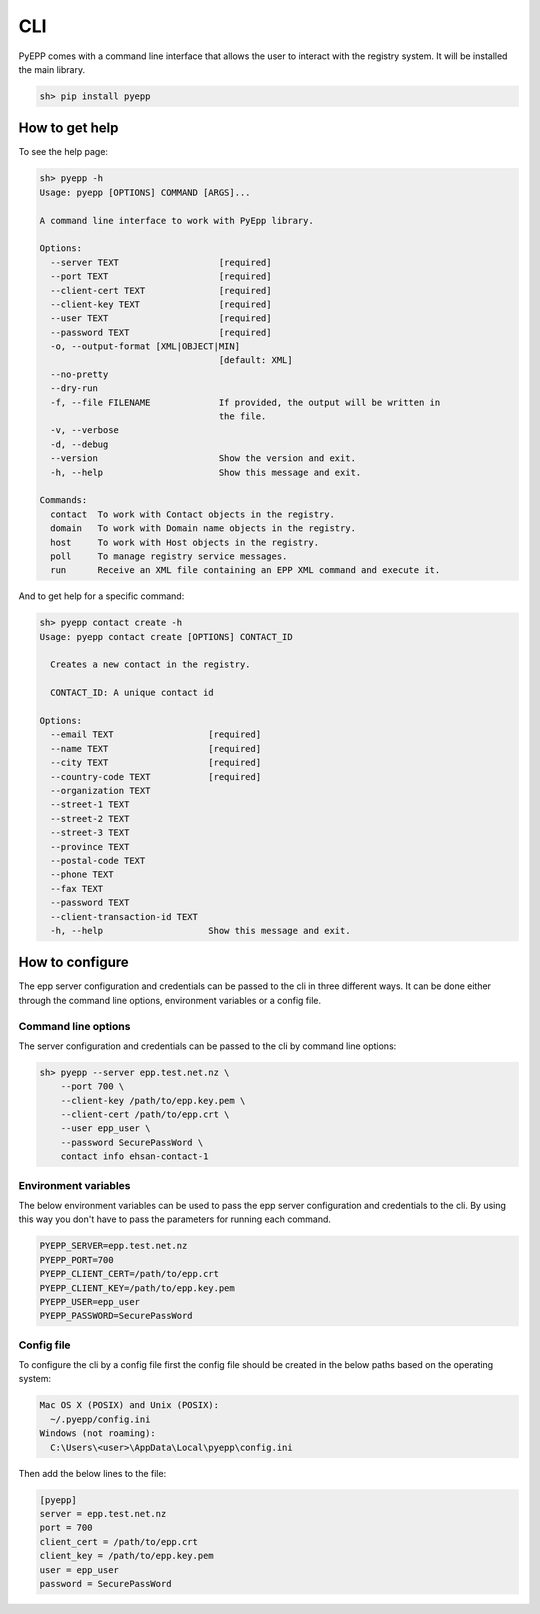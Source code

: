 CLI
=============

PyEPP comes with a command line interface that allows the user to interact with the registry system. It will be installed
the main library.

.. code-block:: text

    sh> pip install pyepp

How to get help
---------------
To see the help page:

.. code-block:: text

    sh> pyepp -h
    Usage: pyepp [OPTIONS] COMMAND [ARGS]...

    A command line interface to work with PyEpp library.

    Options:
      --server TEXT                   [required]
      --port TEXT                     [required]
      --client-cert TEXT              [required]
      --client-key TEXT               [required]
      --user TEXT                     [required]
      --password TEXT                 [required]
      -o, --output-format [XML|OBJECT|MIN]
                                      [default: XML]
      --no-pretty
      --dry-run
      -f, --file FILENAME             If provided, the output will be written in
                                      the file.
      -v, --verbose
      -d, --debug
      --version                       Show the version and exit.
      -h, --help                      Show this message and exit.

    Commands:
      contact  To work with Contact objects in the registry.
      domain   To work with Domain name objects in the registry.
      host     To work with Host objects in the registry.
      poll     To manage registry service messages.
      run      Receive an XML file containing an EPP XML command and execute it.

And to get help for a specific command:

.. code-block:: text

    sh> pyepp contact create -h
    Usage: pyepp contact create [OPTIONS] CONTACT_ID

      Creates a new contact in the registry.

      CONTACT_ID: A unique contact id

    Options:
      --email TEXT                  [required]
      --name TEXT                   [required]
      --city TEXT                   [required]
      --country-code TEXT           [required]
      --organization TEXT
      --street-1 TEXT
      --street-2 TEXT
      --street-3 TEXT
      --province TEXT
      --postal-code TEXT
      --phone TEXT
      --fax TEXT
      --password TEXT
      --client-transaction-id TEXT
      -h, --help                    Show this message and exit.

How to configure
----------------
The epp server configuration and credentials can be passed to the cli in three different ways. It can be done either
through the command line options, environment variables or a config file.

Command line options
^^^^^^^^^^^^^^^^^^^^
The server configuration and credentials can be passed to the cli by command line options:

.. code-block:: text

    sh> pyepp --server epp.test.net.nz \
        --port 700 \
        --client-key /path/to/epp.key.pem \
        --client-cert /path/to/epp.crt \
        --user epp_user \
        --password SecurePassWord \
        contact info ehsan-contact-1

Environment variables
^^^^^^^^^^^^^^^^^^^^^
The below environment variables can be used to pass the epp server configuration and credentials to the cli. By using
this way you don't have to pass the parameters for running each command.

.. code-block:: text

    PYEPP_SERVER=epp.test.net.nz
    PYEPP_PORT=700
    PYEPP_CLIENT_CERT=/path/to/epp.crt
    PYEPP_CLIENT_KEY=/path/to/epp.key.pem
    PYEPP_USER=epp_user
    PYEPP_PASSWORD=SecurePassWord

Config file
^^^^^^^^^^^
To configure the cli by a config file first the config file should be created in the below paths based on the operating
system:

.. code-block:: text

    Mac OS X (POSIX) and Unix (POSIX):
      ~/.pyepp/config.ini
    Windows (not roaming):
      C:\Users\<user>\AppData\Local\pyepp\config.ini

Then add the below lines to the file:

.. code-block:: ini

    [pyepp]
    server = epp.test.net.nz
    port = 700
    client_cert = /path/to/epp.crt
    client_key = /path/to/epp.key.pem 
    user = epp_user
    password = SecurePassWord

